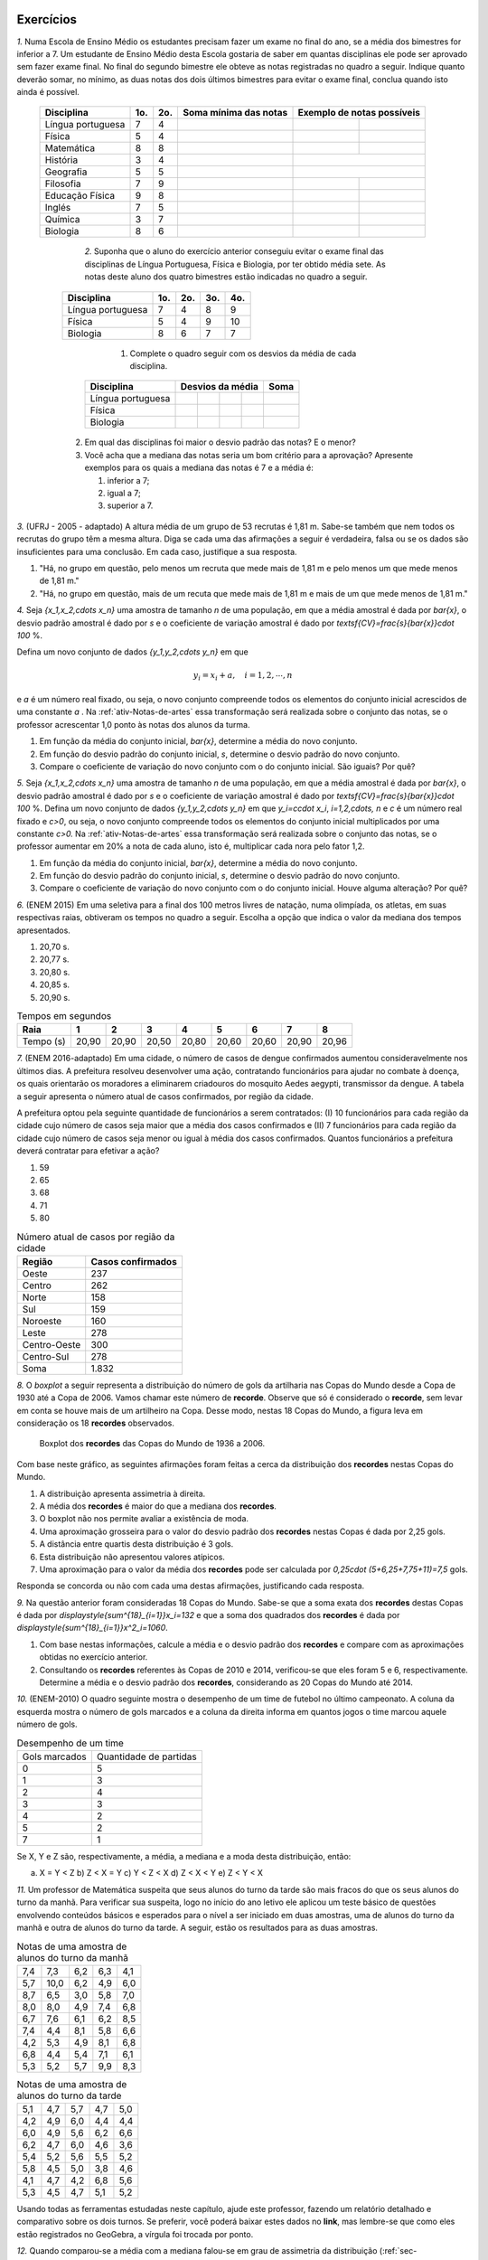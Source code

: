 .. _sec-exercicos:

==========
Exercícios
==========

`1.` Numa Escola de Ensino Médio os estudantes precisam fazer um exame no final do ano, se a média dos bimestres for inferior a 7. Um estudante de Ensino Médio desta Escola gostaria de saber em quantas disciplinas ele pode ser aprovado sem fazer exame final. No final do segundo bimestre ele obteve as notas registradas no quadro a seguir. Indique quanto deverão somar, no mínimo, as duas notas dos dois últimos bimestres para evitar o exame final, conclua quando isto ainda é possível.

   +-------------------+-----+-----+-----------------------+----------------------------+
   | Disciplina        | 1o. | 2o. | Soma mínima das notas | Exemplo de notas possíveis |
   +===================+=====+=====+=======================+==============+=============+
   | Língua portuguesa | 7   | 4   |                       |              |             |
   +-------------------+-----+-----+-----------------------+--------------+-------------+
   | Física            | 5   | 4   |                       |              |             |
   +-------------------+-----+-----+-----------------------+--------------+-------------+
   | Matemática        | 8   | 8   |                       |              |             |
   +-------------------+-----+-----+-----------------------+--------------+-------------+
   | História          | 3   | 4   |                       |              |             |
   +-------------------+-----+-----+-----------------------+----------------------------+
   | Geografia         | 5   | 5   |                       |              |             |
   +-------------------+-----+-----+-----------------------+--------------+-------------+
   | Filosofia         | 7   | 9   |                       |              |             |
   +-------------------+-----+-----+-----------------------+--------------+-------------+
   | Educação Física   | 9   | 8   |                       |              |             |
   +-------------------+-----+-----+-----------------------+--------------+-------------+
   | Inglés            | 7   | 5   |                       |              |             |
   +-------------------+-----+-----+-----------------------+--------------+-------------+
   | Química           | 3   | 7   |                       |              |             |
   +-------------------+-----+-----+-----------------------+--------------+-------------+
   | Biologia          | 8   | 6   |                       |              |             |
   +-------------------+-----+-----+-----------------------+--------------+-------------+


	`2.` Suponha que o aluno do exercício anterior conseguiu evitar o exame final das disciplinas de Língua Portuguesa, Física e Biologia, por ter obtido média sete. As notas deste aluno dos quatro bimestres estão indicadas no quadro a seguir. 
    
      +-------------------+-----+-----+-----+-----+
      | Disciplina        | 1o. | 2o. | 3o. | 4o. |
      +===================+=====+=====+=====+=====+
      | Língua portuguesa | 7   | 4   | 8   | 9   |
      +-------------------+-----+-----+-----+-----+
      | Física            | 5   | 4   | 9   | 10  |
      +-------------------+-----+-----+-----+-----+
      | Biologia          | 8   | 6   | 7   | 7   |
      +-------------------+-----+-----+-----+-----+

	      1. Complete o quadro seguir com os desvios da média de cada disciplina.
          
         +-------------------+-----+-----+-----+-----+------+
         | Disciplina        | Desvios da média      | Soma |
         +===================+=====+=====+=====+=====+======+
         | Língua portuguesa |     |     |     |     |      |
         +-------------------+-----+-----+-----+-----+------+
         | Física            |     |     |     |     |      |
         +-------------------+-----+-----+-----+-----+------+
         | Biologia          |     |     |     |     |      |
         +-------------------+-----+-----+-----+-----+------+
              
      2. Em qual das disciplinas foi maior o desvio padrão das notas? E o menor?
      
      3. Você acha que a mediana das notas seria um bom critério para a aprovação? Apresente exemplos para os quais a mediana das notas é 7 e a média é:
      
         1. inferior a 7;
         
         2. igual a 7;
         
         3. superior a 7.

`3.` (UFRJ - 2005 - adaptado)  A altura média de um grupo de 53 recrutas é 1,81 m. Sabe-se também que nem todos os recrutas do grupo têm a mesma altura. Diga se cada uma das afirmações a seguir é verdadeira, falsa ou se os dados são insuficientes para uma conclusão. Em cada caso, justifique a sua resposta.

1. "Há, no grupo em questão, pelo menos um recruta que mede mais de 1,81 m e pelo menos um que mede menos de 1,81 m."
   
2. "Há, no grupo em questão, mais de um recuta que mede mais de 1,81 m e mais de um que mede menos de 1,81 m."

`4.` Seja `\{x_1,x_2,\cdots x_n\}` uma amostra de tamanho `n` de uma população, em que a média amostral é dada por `\bar{x}`, o desvio padrão amostral é dado por `s` e o coeficiente de variação amostral é dado por `\textsf{CV}=\frac{s}{\bar{x}}\cdot 100` %. 

Defina um novo conjunto de dados `\{y_1,y_2,\cdots y_n\}` em que 

.. math::

   y_i=x_i+a,\quad  i=1,2,\cdots, n  
   
e `a` é um número real fixado, ou seja, o novo conjunto compreende todos os elementos do conjunto inicial acrescidos de uma constante `a` . Na :ref:`ativ-Notas-de-artes` essa transformação será realizada sobre o conjunto das notas, se o professor acrescentar 1,0 ponto às notas dos alunos da turma.

#. Em função da média do conjunto inicial, `\bar{x}`, determine a média do novo conjunto.

#. Em função do desvio padrão do conjunto inicial, `s`, determine o desvio padrão do novo conjunto.

#. Compare o coeficiente de variação do novo conjunto com o do conjunto inicial. São iguais? Por quê?  
   
`5.` Seja `\{x_1,x_2,\cdots x_n\}` uma amostra de tamanho `n` de uma população, em que a média amostral é dada por `\bar{x}`, o desvio padrão amostral é dado por `s` e o coeficiente de variação amostral é dado por `\textsf{CV}=\frac{s}{\bar{x}}\cdot 100` %. Defina um novo conjunto de dados `\{y_1,y_2,\cdots y_n\}` em que `y_i=c\cdot x_i`, `i=1,2,\cdots, n` e `c` é um número real fixado e `c>0`, ou seja, o novo conjunto compreende todos os elementos do conjunto inicial multiplicados por uma constante `c>0.` Na :ref:`ativ-Notas-de-artes` essa transformação será realizada sobre o conjunto das notas, se o professor aumentar em 20% a nota de cada aluno, isto é, multiplicar cada nora pelo fator 1,2. 

1. Em função da média do conjunto inicial, `\bar{x}`, determine a média do novo conjunto.

2. Em função do desvio padrão do conjunto inicial, `s`, determine o desvio padrão do novo conjunto.

3. Compare o coeficiente de variação do novo conjunto com o do conjunto inicial. Houve alguma alteração? Por quê? 
   
`6.` (ENEM 2015) Em uma seletiva para a final dos 100 metros livres de natação, numa olimpíada, os atletas, em suas respectivas raias, obtiveram os tempos no quadro a seguir. Escolha a opção que indica o valor da mediana dos tempos apresentados.

1. 20,70 s.
   
2. 20,77 s.
   
3. 20,80 s.
   
4. 20,85 s.
   
5. 20,90 s.
   
.. table:: Tempos em segundos
   
   +---------------+------+------+------+------+------+------+------+------+
   |Raia           |1     |2     |3     |4     |5     |6     |7     |8     |
   +===============+======+======+======+======+======+======+======+======+
   |Tempo (s)      |20,90 |20,90 |20,50 |20,80 |20,60 |20,60 |20,90 |20,96 |
   +---------------+------+------+------+------+------+------+------+------+

`7.` (ENEM 2016-adaptado) Em uma cidade, o número de casos de dengue confirmados aumentou consideravelmente nos últimos dias. A prefeitura resolveu desenvolver uma ação, contratando funcionários para ajudar no combate à doença, os quais orientarão os moradores a eliminarem criadouros do mosquito Aedes aegypti, transmissor da dengue. A tabela a seguir apresenta o número atual de casos confirmados, por região da cidade.

A prefeitura optou pela seguinte quantidade de funcionários a serem contratados: (I) 10 funcionários para cada região da cidade cujo número de casos seja maior que a média dos casos confirmados e (II) 7 funcionários para cada região da cidade cujo número de casos seja menor ou igual à média dos casos confirmados. Quantos funcionários a prefeitura deverá contratar para efetivar a ação?

1. 59
2. 65
3. 68
4. 71
5. 80
   
.. table:: Número atual de casos por região da cidade
 
   +-----------------+-----------------+
   |Região           |Casos confirmados|
   +=================+=================+
   |Oeste            |237              |  
   +-----------------+-----------------+
   |Centro           |262              |
   +-----------------+-----------------+
   |Norte            |158              |
   +-----------------+-----------------+
   |Sul              |159              |
   +-----------------+-----------------+
   |Noroeste         |160              |
   +-----------------+-----------------+
   |Leste            |278              |
   +-----------------+-----------------+
   |Centro-Oeste     |300              |
   +-----------------+-----------------+
   |Centro-Sul       |278              |
   +-----------------+-----------------+
   | Soma            |1.832            |
   +-----------------+-----------------+   

`8.` O *boxplot* a seguir representa a distribuição do número de gols da artilharia nas Copas do Mundo desde a Copa de 1930 até a Copa de 2006. Vamos chamar este número de **recorde**. Observe que só é considerado o **recorde**, sem levar em conta se houve mais de um artilheiro na Copa. Desse modo, nestas 18 Copas do Mundo, a figura leva em consideração os 18 **recordes** observados.

  .. _fig-boxplotgols:

  .. figure:: _resources/boxpltgols.png
     :width: 200pt
     :align: center

     Boxplot dos **recordes** das Copas do Mundo de 1936 a 2006.
   
Com base neste gráfico, as seguintes afirmações foram feitas a cerca da distribuição dos **recordes**  nestas Copas do Mundo.

1. A distribuição apresenta assimetria à direita.
   
2. A média dos **recordes** é maior do que a mediana dos **recordes**.
   
3. O boxplot não nos permite avaliar a existência de moda.
   
4. Uma aproximação grosseira para o valor do desvio padrão dos **recordes** nestas Copas é dada por 2,25 gols.
   
5. A distância entre quartis desta distribuição é 3 gols.
   
6. Esta distribuição não apresentou valores atípicos.
   
7. Uma aproximação para o valor da média dos **recordes** pode ser calculada por `0,25\cdot (5+6,25+7,75+11)=7,5` gols. 
   
Responda se concorda ou não com cada uma destas afirmações, justificando cada resposta.

`9.` Na questão anterior foram consideradas 18 Copas do Mundo. Sabe-se que a soma exata dos **recordes** destas Copas é dada por `\displaystyle{\sum^{18}_{i=1}}x_i=132` e que a soma dos quadrados dos **recordes** é dada por `\displaystyle{\sum^{18}_{i=1}}x^2_i=1060`. 

1. Com base nestas informações, calcule a média e o desvio padrão dos **recordes** e compare com as aproximações obtidas no exercício anterior. 
  
2. Consultando os **recordes** referentes às Copas de 2010 e 2014, verificou-se que eles foram 5 e 6, respectivamente. Determine a média e o desvio padrão dos **recordes**, considerando as 20 Copas do Mundo até 2014.

`10.` (ENEM-2010) O quadro seguinte mostra o desempenho de um time de futebol no último campeonato. A coluna da esquerda mostra o número de gols marcados e a coluna da direita informa em quantos jogos o time marcou aquele número de gols.

.. table:: Desempenho de um time
   
   +---------------+------------------------+
   | Gols marcados | Quantidade de partidas |
   +---------------+------------------------+
   | 0             | 5                      |
   +---------------+------------------------+
   | 1             | 3                      |
   +---------------+------------------------+
   | 2             | 4                      |
   +---------------+------------------------+
   | 3             | 3                      |
   +---------------+------------------------+
   | 4             | 2                      |
   +---------------+------------------------+
   | 5             | 2                      |
   +---------------+------------------------+
   | 7             | 1                      |
   +---------------+------------------------+  

 
Se X, Y e Z são, respectivamente, a média, a mediana e a moda desta distribuição, então:

a) X = Y < Z 		b) Z < X = Y 	c) Y < Z < X 		d) Z < X < Y 	e) Z < Y < X




`11.` Um professor de Matemática suspeita que seus alunos do turno da tarde são mais fracos do que os seus alunos do turno da manhã. Para verificar sua suspeita, logo no início do ano letivo ele aplicou um teste básico de questões envolvendo conteúdos básicos e esperados para o nível a ser iniciado em duas amostras, uma de alunos do turno da manhã e outra de alunos do turno da tarde. A seguir, estão os resultados para as duas amostras.

.. table:: Notas de uma amostra de alunos do turno da manhã

   +-----+------+-----+-----+-----+
   | 7,4 | 7,3  | 6,2 | 6,3 | 4,1 |
   +-----+------+-----+-----+-----+
   | 5,7 | 10,0 | 6,2 | 4,9 | 6,0 |
   +-----+------+-----+-----+-----+
   | 8,7 | 6,5  | 3,0 | 5,8 | 7,0 |
   +-----+------+-----+-----+-----+
   | 8,0 | 8,0  | 4,9 | 7,4 | 6,8 |
   +-----+------+-----+-----+-----+
   | 6,7 | 7,6  | 6,1 | 6,2 | 8,5 |
   +-----+------+-----+-----+-----+
   | 7,4 | 4,4  | 8,1 | 5,8 | 6,6 |
   +-----+------+-----+-----+-----+
   | 4,2 | 5,3  | 4,9 | 8,1 | 6,8 |
   +-----+------+-----+-----+-----+
   | 6,8 | 4,4  | 5,4 | 7,1 | 6,1 |
   +-----+------+-----+-----+-----+
   | 5,3 | 5,2  | 5,7 | 9,9 | 8,3 |
   +-----+------+-----+-----+-----+
   
.. table:: Notas de uma amostra de alunos do turno da tarde
   
   +-----+-----+-----+-----+-----+
   | 5,1 | 4,7 | 5,7 | 4,7 | 5,0 |
   +-----+-----+-----+-----+-----+
   | 4,2 | 4,9 | 6,0 | 4,4 | 4,4 |
   +-----+-----+-----+-----+-----+
   | 6,0 | 4,9 | 5,6 | 6,2 | 6,6 |
   +-----+-----+-----+-----+-----+
   | 6,2 | 4,7 | 6,0 | 4,6 | 3,6 |
   +-----+-----+-----+-----+-----+
   | 5,4 | 5,2 | 5,6 | 5,5 | 5,2 |
   +-----+-----+-----+-----+-----+
   | 5,8 | 4,5 | 5,0 | 3,8 | 4,6 |
   +-----+-----+-----+-----+-----+
   | 4,1 | 4,7 | 4,2 | 6,8 | 5,6 |
   +-----+-----+-----+-----+-----+
   | 5,3 | 4,5 | 4,7 | 5,1 | 5,2 |
   +-----+-----+-----+-----+-----+
   
Usando todas as ferramentas estudadas neste capítulo, ajude este professor, fazendo um relatório detalhado e comparativo sobre os dois turnos. Se preferir, você poderá baixar estes dados no **link**, mas lembre-se que como eles estão registrados no GeoGebra, a vírgula foi trocada por ponto. 

`12.` Quando comparou-se a média com a mediana falou-se em grau de assimetria da distribuição (:ref:`sec-organizando1`). Na seção :ref:`sec-Para-saber-mais` falou-se novamente em grau de assimetria. A assimetria pode ser medida pelo **índice de assimetria de Pearson** 

.. math::

   I=\frac{3\cdot(\bar{x}-\textsf{mediana})}{s}
   
Se `I\approx 0`, os dados são considerados aproximadamente simétricos. Um valor de `I` negativo, indica assimetria à esquerda e, um valor de `I` positivo, assimetria à direita. 

Se `I\geq 1,00` ou `I\leq -1,00` , os dados podem ser considerados fortemente assimétricos à direita ou à esquerda, respectivamente. Calcule o índice de assimetria de Pearson, para os dados de

#. :ref:`ativ-Notas-de-Artes`;
#. :ref:`ativ-comparacaodegruposusandoboxplot`;
#. exercício 10.

`13.` Em provas aplicadas em grande escala é comum divulgar as notas transformadas da seguinte forma

.. math::

   y_i = 500+100\cdot \frac{(x_i-\bar{x})}{s}, \quad i=1,2,...,n
   
em que `x_i` é a nota obtida pelo `i`-ésimo candidato, `\bar{x}=\frac{1}{n}\displaystyle{\sum^n_{i=1}}x_i` , `s` é o desvio padrão amostral das notas do conjunto `\{ x_1,x_2, ..., x_n\}` e `y_i` é a nota transformada do `i`-ésimo candidato. 

Considere as afirmações a seguir.

#. A média das notas transformadas é 500.
#. O desvio padrão das notas transformadas é 100.
#. Se a distribuição de notas é aproximadamente simétrica e com poucas notas atípicas, cerca de 67% dos candidatos obtiveram notas transformadas entre 400 e 600.
#. Se a distribuição de notas é aproximadamente simétrica e com poucas notas atípicas, cerca de 95% dos candidatos obtiveram notas transformadas entre 300 e 700.

Responda se concorda ou não com cada uma destas afirmações, justificando cada resposta.  

`14.` (Dados trabalhados na Atividade "Comparação de Medicamentos" no Capítulo **A Natureza da Estatística**)

Deseja-se comparar três medicamentos, X, Y e Z, no tratamento da dor de cabeça. Para isso 60 pacientes com perfis similares foram separados aleatoriamente em três grupos de 20 cada. Para cada grupo,  será ministrado um dos medicamentos e observado o tempo de cura da dor de cabeça (em minutos). No quadro a seguir estão dispostos os dados obtidos.

   .. _tabela-medicamentos:
   
   .. table:: Dados do tempo de cura (em minutos) para os medicamentos X, Y e Z
   
      +-------------------+------+------+------+
      |  dados ordenados  | X    | Y    | Z    |
      +-------------------+------+------+------+
      |         1         | 7    | 7    | 11   |
      +-------------------+------+------+------+
      |       2           | 8    | 8    | 11   |
      +-------------------+------+------+------+
      |      3            | 8    | 9    | 11   |
      +-------------------+------+------+------+
      |       4           | 9    | 9    | 11   |
      +-------------------+------+------+------+
      |         5         | 9    | 10   | 11   |
      +-------------------+------+------+------+
      |         6         | 9    | 10   | 12   |
      +-------------------+------+------+------+
      |         7         | 9    | 11   | 12   |
      +-------------------+------+------+------+
      |      8            | 10   | 11   | 12   |
      +-------------------+------+------+------+
      |     9             | 10   | 11   | 12   |
      +-------------------+------+------+------+
      |       10          | 10   | 12   | 12   |
      +-------------------+------+------+------+
      |        11         | 10   | 12   | 12   |
      +-------------------+------+------+------+
      |     12            | 10   | 12   | 12   |
      +-------------------+------+------+------+
      |        13         | 10   | 13   | 12   |
      +-------------------+------+------+------+
      |         14        | 11   | 13   | 12   |
      +-------------------+------+------+------+
      |        15         | 11   | 14   | 12   |
      +-------------------+------+------+------+
      |     16            | 11   | 14   | 13   |
      +-------------------+------+------+------+
      |      17           | 11   | 15   | 13   |
      +-------------------+------+------+------+
      |     18            | 12   | 15   | 13   |
      +-------------------+------+------+------+
      |     19            | 12   | 16   | 13   |
      +-------------------+------+------+------+
      |      20           | 13   | 18   | 13   |
      +-------------------+------+------+------+
      | soma simples      | 200  | 240  | 240  |
      +-------------------+------+------+------+
      | soma de quadrados | 2042 | 3030 | 2890 |
      +-------------------+------+------+------+
      

#. Complete o quadro a seguir.
   
   .. table:: Medidas resumo para os medicamentos X, Y e Z
   
      +---------+---+---+---+
      | medida  | X | Y | Z |
      +---------+---+---+---+
      | média   |   |   |   |
      +---------+---+---+---+
      | moda    |   |   |   |
      +---------+---+---+---+
      | s       |   |   |   |
      +---------+---+---+---+
      | Min     |   |   |   |
      +---------+---+---+---+
      | Q1      |   |   |   |
      +---------+---+---+---+
      | mediana |   |   |   |
      +---------+---+---+---+
      | Q3      |   |   |   |
      +---------+---+---+---+
      | Max     |   |   |   |
      +---------+---+---+---+

#. Construa os boxplots para os três conjuntos de dados.

#. Como você avalia a forma das distribuições quanto à assimetria? Por quê?
   
#. Com base nas informações obtidas, que medicamento você escolheria? Por quê?
   
   



 
.. admonition:: Resposta 

		   `1.` 
           
   .. table:: Legenda

      +-------------------+-----+-----+----------------------------+----------------------------+
      | Disciplina        | 1o. | 2o. | Soma mínima das notas      | Exemplo de notas possíveis |
      +                   +     +     + nos dois últimos bimestres +----------------------------+
      |                   |     |     |                            | 3o.          | 4o.         |
      +-------------------+-----+-----+----------------------------+--------------+-------------+
      | Língua portuguesa | 7   | 4   | 17                         | 8            | 9           |
      +-------------------+-----+-----+----------------------------+--------------+-------------+
      | Física            | 5   | 4   | 19                         | 9            | 10          |
      +-------------------+-----+-----+----------------------------+--------------+-------------+
      | Matemática        | 8   | 8   | 12                         | 6            | 6           |
      +-------------------+-----+-----+----------------------------+--------------+-------------+
      | História          | 3   | 4   | 21                         | Exame Final                |
      +-------------------+-----+-----+----------------------------+--------------+-------------+
      | Geografia         | 5   | 5   | 18                         | 9            | 9           |
      +-------------------+-----+-----+----------------------------+--------------+-------------+
      | Filosofia         | 7   | 9   | 12                         | 6            | 6           |
      +-------------------+-----+-----+----------------------------+--------------+-------------+
      | Educação Física   | 9   | 8   | 11                         | 5            | 6           |
      +-------------------+-----+-----+----------------------------+--------------+-------------+
      | Inglés            | 7   | 5   | 16                         | 8            | 8           |
      +-------------------+-----+-----+----------------------------+--------------+-------------+
      | Química           | 3   | 7   | 18                         | 8            | 10          |
      +-------------------+-----+-----+----------------------------+--------------+-------------+
      | Biologia          | 8   | 6   | 14                         | 7            | 7           |
      +-------------------+-----+-----+----------------------------+--------------+-------------+

   `2.` O estudante deve obter as respostas dos seguintes quadros:
   
      +-------------------+-----------------+------+-------------------+
      | Disciplina        | Desvio da média | Soma | Desvio padrão (s) |
      +-------------------+----+----+---+---+------+-------------------+
      | Língua portuguesa | 0  | -3 | 1 | 2 | 0    | 2,16              |
      +-------------------+----+----+---+---+------+-------------------+
      | Física            | -2 | -3 | 2 | 3 | 0    | 2,94              |
      +-------------------+----+----+---+---+------+-------------------+
      | Biologia          | 1  | -1 | 0 | 0 | 0    | 0,82              |
      +-------------------+----+----+---+---+------+-------------------+
      
      
      +----------------+-------+---------+
      | Notas          | Média | Mediana |
      +----------------+-------+---------+
      | 1 | 7 | 7 | 7  | 5,5   | 7       |
      +---+---+---+----+-------+---------+
      | 5 | 6 | 8 | 9  | 7     | 7       |
      +---+---+---+----+-------+---------+
      | 7 | 7 | 7 | 10 | 7,75  | 7       |
      +---+---+---+----+-------+---------+

   `3.` A primeira a firmação é verdadeira e, na segunda, os dados são insuficientes para uma conclusão.
   
   1. Como nem todos os recrutas têm a mesma altura, se nenhum deles medisse mais de 1,81 m, a média seria menor do que 1,81 m. Logo, pelo menos um recruta tem altura maior do que 1,81 m. Analogamente, se nenhum recruta medisse menos de 1,81 m, a média seria maior do que 1,81 m. Logo, ao menos um recruta mede menos de 1,81 m.
      
   2. Por exemplo, pode-se ter no grupo 51 recrutas com 1,81 m, exatamente um com 1,80 m e exatamente um com 1,82 m, o que tornaria a sentença a falsa. No entanto, também pode-se ter 49 recrutas com 1,81 m, dois com 1,80 m e dois com 1,82 m, o que tornaria a sentença verdadeira. Portanto, os dados são insuficientes para uma conclusão.
   
   `4.` Com esta transformação 
   
   1. a média do novo conjunto será dada pela média inicial acrescida da constante `a`, pois `\bar{y}=\frac{y_1+y_2+\cdots +y_n}{n}=\frac{x_1+a+x_2+a+\cdots+x_n+a} {n}=`
   `\frac{\displaystyle{\sum^n_{i=1}}x_i+n\cdot a}{n}=\frac{\displaystyle{\sum^n_{i=1}}x_i}{n}+\frac{n\cdot a}{n}=\bar{x}+a`.
      
   2. Podemos verificar que a soma dos desvios da média tomados ao quadrado é a mesma nos dois conjuntos, pois `\displaystyle{\sum^n_{i=1}}(y_i-\bar{y})^2=\displaystyle{\sum^n_{i=1}}[\underbrace{x_i+a}_{=y_i}-(\overbrace{\bar{x}+a)}^{=\bar{y}}]^2=\displaystyle{\sum^n_{i=1}}(x_i-\bar{x})^2`.
   Portanto, a variância do novo conjunto, denotada por `s^2_y` será igual à variância do conjunto inicial, a saber, `s^2_y=s^2` e, assim, o desvio padrão do novo conjunto será igual ao desvio padrão do conjunto inicial, `s_y=s`.
    
   3. Com base nas respostas anteriores, o coeficiente de variação do novo conjunto será dado por `\textsf{CV}_y=\frac{s_y}{\bar{y}}\cdot 100=\frac{s}{\bar{x}+a}\cdot 100`. Logo, se o `a>0`, o coeficiente de variação do novo conjunto será menor do que o coeficiente de variação do conjunto inicial. Porém, se `a<0`, o coeficiente de variação do novo conjunto será maior do que o coeficiente de variação do conjunto inicial.
   
   
   
      
   `5.` `y_i=c\cdot x_i`, `i=1,2,...,n`.
   
   1. A média do novo conjunto será dada pela média inicial multiplicada pela constante `c`, pois `\bar{y}=\frac{y_1+y_2+\cdots +y_n}{n}=\frac{c\cdot x_1+c\cdot x_2+\cdots+c\cdot x_n}{n}=\frac{c}{n}\cdot \displaystyle{\sum^n_{i=1}}x_i =c\cdot\bar{x}`.
      
   2. Podemos verificar que a soma dos desvios da média tomados ao quadrado será dada pela soma original dos desvios da média elevados ao quadrado multiplicada por `c^2`, pois `\displaystyle{\sum^n_{i=1}}(y_i-\bar{y})^2=\displaystyle{\sum^n_{i=1}}(c\cdot x_i-c\cdot \bar{x})^2=c^2\cdot \displaystyle{\sum^n_{i=1}}(x_i-\bar{x})^2`.    Portanto, a variância do novo conjunto, denotada por `s^2_y` será igual à variância do conjunto inicial multiplicada por `c^2`, a saber, `s^2_y=c^2\cdot s^2` e, assim, o desvio padrão do novo conjunto será igual ao desvio padrão do conjunto inicial multiplicado por `c`, `s_y=c\cdot s`. Lembre que estamos considerando `c>0`.

   3. Com base nas respostas anteriores, o coeficiente de variação do novo conjunto será dado por `\textsf{CV}_y=\frac{c\cdot s_y}{c\cdot \bar{y}}\cdot 100=\frac{s}{\bar{x}}\cdot 100`. Logo, o coeficiente de variação do novo conjunto será igual ao coeficiente de variação do conjunto inicial.
      
   `6.` O primeiro passo é colocar os tempos do quadro apresentado em ordem crescente, a saber, `20,50< 20,60< 20,60< 20,80< 20,90 \leq  20,90 \leq 20,90 < 20,96`. Como o número de observações é par (`n=8`), segue que a mediana é dada por `\frac{x_{(4)}+x_{(5)}}{2}=\frac{20,80+20,90}{2}=20,85.` A resposta correta encontra-se na opção d).
   
   `7.` A média do número de casos confirmados é dada por `\frac{1.832}{8}= 229`. Logo, o número de regiões da cidade cujo número de casos confirmados é maior do que 229 é 5, e o número de regiões da cidade cujo número de casos confirmados é menor do que 229 é 3. Assim, o número de funcionários que devem ser contratados pela prefeitura é `5\cdot 10 + 3\cdot 7= 71` . A resposta correta encontra-se na opção d).
   
   `8.` **a)** Concordo, pois podemos perceber que os comprimentos dos intervalos à direita são maiores: `\textsf{Q3-mediana}=13-6,5=6,5>\textsf{mediana-Q1}=6,5-6=0,5`, `\textsf{Max-Q3}=13-9=4>\textsf{Q1-Min}=6-4=2` e `\textsf{Max-mediana}=13-6,5=6,5>\textsf{mediana-Min}=6,5=4=2,5`.  **b)** Concordo, pois há assimetria à direita.  **c)** Comcordo: este gráfico não nos revela a existência de um intervalo de maior frequência, pois os quatro intervalos nele considerados têm frequências relativas iguais a 0,25. **d)** Concordo, considerando a aproximação apresentada na :ref:`ativ-aproxima-dpa-usando-R`, dada por `\frac{R}{4}=\frac{13-4}{4}=\frac{9}{4}=2,25.` **e)** Concordo, pois DQ=Q3-Q1=9-6=3 gols. **f)** Concordo: o gráfico não apresenta pontos destacados. Também podemos verificar que a cerca inferior é dada por `\textsf{Q}1-1,5\cdot\textsf{DQ}=6-1,5\cdot 3=1,5` e a cerca superior é dada por `\textsf{Q}3+1,5\cdot \textsf{DQ}=9+4,5=13,5`. Como o valor mínimo é 4 e, o máximo é 13, conclui-se que não existem valores atípicos. **g)** Concordo, pois o **boxplot** agrupou os dados em quatro intervalos de frequências relativas dadas por 0,25, a saber. [4 ; 6[, [6 ; 6,5[, [6,5 ; 9[ e [9 ; 13]. Os valores dentro dos parênteses na expressão indicada correspondem aos pontos médios de cada um destes intervalos. Ou seja, esta média, foi calculada com base na fórmula `\displaystyle{\sum^4_{i=1}}f_i\cdot\tilde{x}_i`.
   
   `9.` Respostas 
   
   1. A média é dada por `\bar{x}=\frac{132}{18}\approx 7,33` e o desvio padrão amostral é dado por `\sqrt{\frac{1}{18-1}\left (1060-18\cdot 7,33^2\right )}\approx 2,33`. Comparando a média aproximada de 7,5 com a média 7,33, conclui-se que o erro de aproximação é bem pequeno, representando apenas cerca de 2,3% da média obtida com a soma exata (`\frac{|7,5-7,33|}{7,33}\approx 0,023`. Comparando o desvio padrão aproximado de 2,25 com o desvio padrão 2,33, conclui-se que o erro de aproximação é bem pequeno, representando apenas cerca de 3,4% o desvio padrão obtido com as somas exatas (`\frac{|2,25-2,33|}{2,33}\approx 0,034`.
   
   2. Nesse caso temos 20 dados, e `\displaystyle{\sum^{20}_{i=1}}=132+5+6=143` tal qua a média dos **recordes** nas 20 Copas do Mundo até 2014 é `\bar{x}=\frac{143}{20}=7,15`. Para o cálculo do desvio padrão temos que considerar a soma de quadrados dos 20 **recordes**, a saber, considerando as 20 Copas temos `\displaystyle{\sum^{20}_{i=1}}x^2_i=1060+5^2+6^2=1060+25+36=1121`. Assim, o desvio padrão amostral é dado por `\sqrt{\frac{1}{20-1}\left (1121-20\cdot 7,15^2\right )}\approx 2,28`.
   
   `10.` É fácil ver que a moda é zero tal que Z=0. Somando o número de partidas jogadas vemos foram consideradas 20 partidas. Assim, o valor da mediana é o valor que ocupa as posições centrais 10 e 11. Da tabela, calculando as frequências acumuladas, vemos que até 1 gol acumularam-se 8 partidas e até 2 gols, acumularam-se 12 partidas. Assim podemos concluir que nas posições 10 e 11 o número de gols foi 2, tal que a mediana=Y=2. A média é dada por `\bar{x}=X=\frac{5\cdot 0+3\cdot 1 +4\cdot 2+3\cdot 3+2\cdot 4+2\cdot 5+1\cdot 7}{20}=\frac{45}{20}=2,25` . Logo, tem-se Z<Y<X e a resposta correta encontra-se na opção e).
   
   
   `11.` As figuras a seguir ilustram os respectivos histogramas (ambos na mesma escala e usando a frequência bsoluta no eixo vertical) e boxplots das notas para os alunos da manhã e da tarde. 
   
   .. _fig-coloque-aqui-o-nome:

   .. figure:: _resources/histograma_turma_manha_1.png
      :width: 200pt
      :align: center

      Histograma das notas dos alunos do turno da manhã
      
   .. _fig-coloque-aqui-o-nome:

   .. figure:: _resources/histograma_turma_tarde_1.png
      :width: 200pt
      :align: center

      Histograma das notas dos alunos do turno da tarde
      
   .. _fig-coloque-aqui-o-nome:

   .. figure:: _resources/notas_turmas_manha_tarde.png
      :width: 300pt
      :align: center

      Boxplots das notas dos alunos do turno da manhã e do turno da tarde e quadro das medidas resumo gerados pelo GeoGebra
      
   Comparando os dois turnos pode-se perceber que 
   
   #. ambas as distribuições de notas são aproximadamente simétricas (observe que em ambas as distribuições os valores de média e mediana são próximos, a saber, 6,47  e 6,3 no turno da manhã e 5,11 e 5,05 no turno da tarde);
   #. a dispersão das notas no turno da tarde é inferior à dispersão das notas do turno da manhã, mas o boxplot revela que o "centro" no turno da tarde, caracterizado pelo retângulo no boxplot está mais para à esquerda em relação ao retângulo do boxplot para os alunos do turno da manhã, indicando  inferioridade de notas (50% das notas centrais no turno da tarde estão entre 4,6 e 5,6; enquanto que 50% das notas centrais do turno da manhã estão entre 5,35 e 7,4); 
   #. a distribuição das notas no turno da manhã é mais homogênea em relação à média do que a distribuição das notas do turno da tarde, observação que pode ser comprovada pelo cálculo do coeficiente de variação amostral de ambos os turnos, a saber, `\textsf{CVA}_{\textsf{manhã}}=\frac{1,503}{6,4686}\cdot 100=23,2` % e `\textsf{CVA}_{\textsf{tarde}}=\frac{0,7437}{5,1075}\cdot 100=14,6` %; 
   #. a frequência de notas em torno da média mais ou menos um desvio padrão no turno da manhã é 62,2% e, no turno da tarde, 70% (estes valores estão perto do valor estipulado pela regra empírica de 67%);
   #. a frequência de notas em torno da média mais ou menos dois desvios padrões no turno da manhã é 93,3% no turno da tarde, 92,5% (estes valores estão perto do valor estipulado pela regra empírica de 95%);
   #. utilizando a aproximação grosseira para o cálculo do desvio padrão amostral, obtém-se `\frac{10-3}{4}=1,75` para o turno da manhã (um erro relativo de 16,4%) em relação ao valor de `s` calculado para o turno da manhã e, `\frac{6,8-3,6}{4}=0,8` para o turno da tarde (um erro relativo de 7,6%) em relação ao valor de `s` calculado para o turno da tarde;
   #. não existem notas atípicas nas duas distribuições;  
   #. apesar do turno da manhã apresentar melhores notas, a menor nota foi observada neste turno.
   
   `12.` Respostas
   
   #. `I=\frac{3\cdot (5,93-6,5)}{1,9645}\approx -0,87`, indicando alguma assimetria à esquerda. 
   #. Na categoria cadeira de rodas, temos `I=\frac{3\cdot (2,5855-2,0978)}{1,4209}\approx 1,03` , indicando forte assimetria à direita. Na categoria triciclo de mão temos `I=\frac{3\cdot (2,7338-2,3797)}{1,3779}\approx 0,77` , indicando alguma assimetria à direita. Na categoria mulheres temos `I=\frac{3\cdot (2,8698-2,9493)}{0,1867}\approx -1,28` , indicando forte assimetria à esquerda.  Na categoria homens temos `I=\frac{3\cdot (2,5116-2,55)}{0,1283}\approx -0,9` , indicando assimetria à esquerda. 
   #. No turno da manhã temos `I=\frac{3\cdot (6,4689-6,3)}{1,503}\approx 0,3` e, no turna da tarde,   `I=\frac{3\cdot (5,1075-5,05)}{0,7437}\approx 0,2`. Pela análise dos boxplots destas duas distribuições avaliamos que ambas eram aproximadamente simétricas. Valores de `I` entre -0,3 e 0,3 podem indicar dados aproximadamente simétricos.
   
   `13.` Respostas
   
   #. Concordo, pois `\bar{y}=\frac{1}{n}\displaystyle{\sum^n_{i=1}}y_i=\frac{1}{n}\displaystyle{\sum^n_{i=1}}[500+100\cdot (x_i-\bar{x})]=\frac{1}{n}[n\cdot 500+\frac{100}{s}\cdot \overbrace{\displaystyle{\sum^n_{i=1}}(x_i-\bar{x})}^{=0}]=500.`
   
   #. Concordo, pois `s^2_y=\frac{1}{n-1}\displaystyle{\sum^n_{i=1}}(y_i-\bar{y})^2=\frac{1}{n-1}\displaystyle{\sum^n_{i=1}}(500+\frac{100}{s}\cdot (x_i-\bar{x})-500)^2=\frac{1}{n-1}\displaystyle{\sum^n_{i=1}}(\frac{100}{s}\cdot (x_i-\bar{x}))^2=`
   
   `\frac{100^2}{\underbrace{s^2}_{\textsf{variância das notas originais}}}\cdot \overbrace{\frac{1}{n-1}\cdot \displaystyle{\sum^n_{i=1}}(x_i-\bar{x})^2}^{=s^2}=100^2`
   
   Logo, o desvio padrão das notas transformadas é `s_y=\sqrt{100^2}=100.`
   
   #. Concordo, está de acordo com a regra empírica apresentada na secção :ref:`sec-parasabermais`: o intervalo centrado na média mais ou menos um desvio padrão corresponde às notas entre 400 e 600. 
   
   #. Concordo, está de acorodo com a regra empírica apresentada na secção :ref:`sec-parasabermais`: o intervalo centrado na média mais ou menos dois desvios padrões corresponde às notas entre 300 e 700. 
   
   `14.` Respostas
   
   #. quadro
   
   .. table:: Legenda
   
      +---------+-------+------+-------+
      | medida  | X     | Y    | Z     |
      +---------+-------+------+-------+
      | média   | 10    | 12   | 12    |
      +---------+-------+------+-------+
      | s       | 1,487 | 2,81 | 0,725 |
      +---------+-------+------+-------+
      | Min     | 7     | 7    | 11    |
      +---------+-------+------+-------+
      | Q1      | 9     | 10   | 11,75 |
      +---------+-------+------+-------+
      | Mediana | 10    | 12   | 12    |
      +---------+-------+------+-------+
      | Q3      | 11    | 14   | 12,25 |
      +---------+-------+------+-------+
      | Max     | 13    | 18   | 13    |
      +---------+-------+------+-------+
      
   #. Boxplots
   
   .. _fig-coloque-aqui-o-nome:


   .. figure:: _resources/boxplotsmedicamentos.png
      :width: 200pt
      :align: center
      
      Boxplots para os tempos de cura dos medicamentos X, Y e Z
      
   #. Observando-se nos boxplots os comprimentos dos seguintes pares de intervalos 
   			      
      #. Q1 e mínimo e máximo e Q3;               
      #. Mediana e Q1 e Q3 e mediana;      
      #. Mediana e mínimo e Máximo e mediana.
   
   conclui-se que são aproximadamente iguais, concluindo-se que as distribuições, para os três medicamentos, são simétricas. Observe que os índicens de assimetria são iguais a zero em cada uma, pois tem-se média=mediana, nas três distribuições.
   
   #. Como todas as distribuições são simétricas, podemos usar a regra empírica de frequ~encia entre a média mais ou menos dois desvios padrões. Para o medicamento X, com cerca de 95% de chance a dor de cabeça será curada entre 8,513 min e 11,487 min.  Para o medicamento Y, com cerca de 95% de chance a dor de cabeça será curada entre 9,19 min e 14,81 min.
   Para o medicamento Z, com cerca de 95% de chance a dor de cabeça será curada entre 11,275 min e 12,725 min. Observe que apesar do intervalo de 95% de chance para o tempo de cura no medicamento em Z ser mais estreito do que o mesmo intervalo para o medicamento X, o intervalo para o medicamento X apresenta valores menores: de fato, cerca de 75% dos valores em X são mennores do que o valor mínimo em Z. Por esta razão, neste exemplo, a melhor escolha parece ser o medicamento X.
            


   
      
   
   


   
   
   
   
   
    
   
      
   
   
   




.. _sec-applet-medidas:

====================
Material Suplementar
====================

Como material de suporte para este capítulo foi desenhado um aplicativo interativo de Geogebra para a visualização de medidas de posição e dispersão de uma distribuição, que pode ser encontrado `aqui <https://ggbm.at/KbYqnQ6Q>`_. O aplicativo pode ser usado diretamente no explorador de internet de sua preferência ou baixado e usado em computadores e celulares com `Geogebra <https://www.geogebra.org/>`_ instalado.

O aplicativo gera dados de forma aleatória, mas você pode inserir seus próprios dados na primeira coluna da planilha e verá o histograma correspondente na área gráfica, escolhendo a quantidade de partições do intervalo que você deseja.

O aplicativo permite visualizar, além do histograma, as medidas de posição da distribuição além das medidas de dispersão, mostrando: mínimo, máximo, média, mediana, Q1, Q3, variância e desvio padrão amostrais e populacionais.

Finalmente, é possível construir o boxplot na mesma área gráfica para que o estudante se familiarize visualmente com a relação entre o histograma e o boxplot.


.. _fig-aplicativo-medidas:

.. figure:: _resources/Aplicativo_Medidas.png
   :width: 300pt
   :align: center

   `Aplicativo interativo em Geogebra para a visualização de medidas de posição e dispersão de uma distribuição <https://ggbm.at/KbYqnQ6Q>`_



